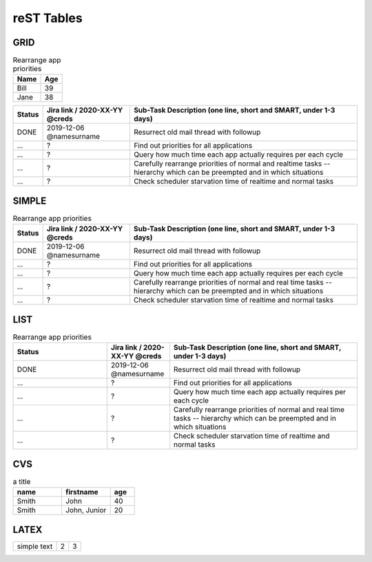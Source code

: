 ```````````
reST Tables
```````````

GRID
####

.. table:: Rearrange app priorities

   +----------+---------+
   |Name      |Age      |
   +==========+=========+
   |Bill      |39       |
   +----------+---------+
   |Jane      |38       |
   +----------+---------+

+--------+-------------------------------+------------------------------------------------------------------+
| Status | Jira link / 2020-XX-YY @creds | Sub-Task Description (one line, short and SMART, under 1-3 days) |
+========+===============================+==================================================================+
| DONE   | 2019-12-06 @namesurname       | Resurrect old mail thread with followup                          |
+--------+-------------------------------+------------------------------------------------------------------+
| …      | ?                             | Find out priorities for all applications                         |
+--------+-------------------------------+------------------------------------------------------------------+
| …      | ?                             | Query how much time each app actually requires per each cycle    |
+--------+-------------------------------+------------------------------------------------------------------+
| …      | ?                             | Carefully rearrange priorities of normal and realtime tasks      |
|        |                               | -- hierarchy which can be preempted and in which situations      |
+--------+-------------------------------+------------------------------------------------------------------+
| …      | ?                             | Check scheduler starvation time of realtime and normal tasks     |
+--------+-------------------------------+------------------------------------------------------------------+


SIMPLE
######

.. table:: Rearrange app priorities
   :align: left
   :widths: auto

   ======  =============================  ===========================================================================================
   Status  Jira link / 2020-XX-YY @creds  Sub-Task Description (one line, short and SMART, under 1-3 days)
   ======  =============================  ===========================================================================================
   DONE    2019-12-06 @namesurname        Resurrect old mail thread with followup
   …       ?                              Find out priorities for all applications
   …       ?                              Query how much time each app actually requires per each cycle
   …       ?                              Carefully rearrange priorities of normal and real time tasks -- hierarchy which can be preempted and in which situations
   …       ?                              Check scheduler starvation time of realtime and normal tasks
   ======  =============================  ===========================================================================================


LIST
####

.. list-table:: Rearrange app priorities
   :widths: 15 10 30
   :header-rows: 1

   * - Status
     - Jira link / 2020-XX-YY @creds
     - Sub-Task Description (one line, short and SMART, under 1-3 days)

   * - DONE
     - 2019-12-06 @namesurname
     - Resurrect old mail thread with followup

   * - …
     - ?
     - Find out priorities for all applications

   * - …
     - ?
     - Query how much time each app actually requires per each cycle

   * - …
     - ?
     - Carefully rearrange priorities of normal and real time tasks --
       hierarchy which can be preempted and in which situations

   * - …
     - ?
     - Check scheduler starvation time of realtime and normal tasks


CVS
###

.. csv-table:: a title
   :header: "name", "firstname", "age"
   :widths: 20, 20, 10

   "Smith", "John", 40
   "Smith", "John, Junior", 20


LATEX
#####

.. tabularcolumns:: |l|c|p{5cm}|

+--------------+---+-----------+
|  simple text | 2 | 3         |
+--------------+---+-----------+
